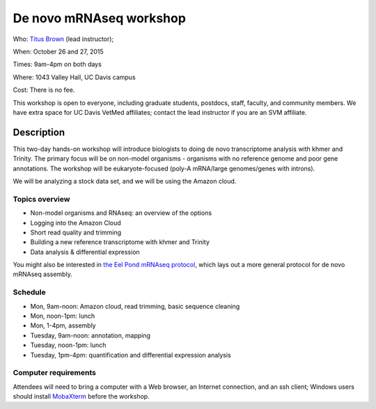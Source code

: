 De novo mRNAseq workshop
================================

.. @add mailing list info

Who: `Titus Brown <mailto:ctbrown@ucdavis.edu>`__ (lead instructor); 

When: October 26 and 27, 2015

Times: 9am-4pm on both days

Where: 1043 Valley Hall, UC Davis campus

Cost: There is no fee. 

This workshop is open to everyone, including graduate students,
postdocs, staff, faculty, and community members.  We have extra space
for UC Davis VetMed affiliates; contact the lead instructor if you are
an SVM affiliate.

.. `> Register here < <http://www.eventbrite.com/e/de-novo-mrna-seq-tickets-19046171612>`__
.. ---------------------------------------------------------------------------------------------------------------


Description
-----------

This two-day hands-on workshop will introduce biologists to doing de
novo transcriptome analysis with khmer and Trinity.  The primary focus
will be on non-model organisms - organisms with no reference genome
and poor gene annotations.  The workshop will be eukaryote-focused
(poly-A mRNA/large genomes/genes with introns).

We will be analyzing a stock data set, and we will be using the Amazon
cloud.

Topics overview
~~~~~~~~~~~~~~~

* Non-model organisms and RNAseq: an overview of the options
* Logging into the Amazon Cloud
* Short read quality and trimming
* Building a new reference transcriptome with khmer and Trinity
* Data analysis & differential expression

You might also be interested in `the Eel Pond mRNAseq protocol
<https://khmer-protocols.readthedocs.org/en/latest/mrnaseq/index.html>`__,
which lays out a more general protocol for de novo mRNAseq assembly.

Schedule
~~~~~~~~

* Mon, 9am-noon: Amazon cloud, read trimming, basic sequence cleaning
* Mon, noon-1pm: lunch
* Mon, 1-4pm, assembly

* Tuesday, 9am-noon: annotation, mapping
* Tuesday, noon-1pm: lunch
* Tuesday, 1pm-4pm: quantification and differential expression analysis

Computer requirements
~~~~~~~~~~~~~~~~~~~~~

Attendees will need to bring a computer with a Web browser, an
Internet connection, and an ssh client; Windows users should install
`MobaXterm <http://mobaxterm.mobatek.net/>`__ before the workshop.
